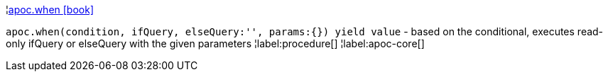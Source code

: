 ¦xref::overview/apoc/apoc.when.adoc[apoc.when icon:book[]] +

`apoc.when(condition, ifQuery, elseQuery:'', params:{}) yield value` - based on the conditional, executes read-only ifQuery or elseQuery with the given parameters
¦label:procedure[]
¦label:apoc-core[]
